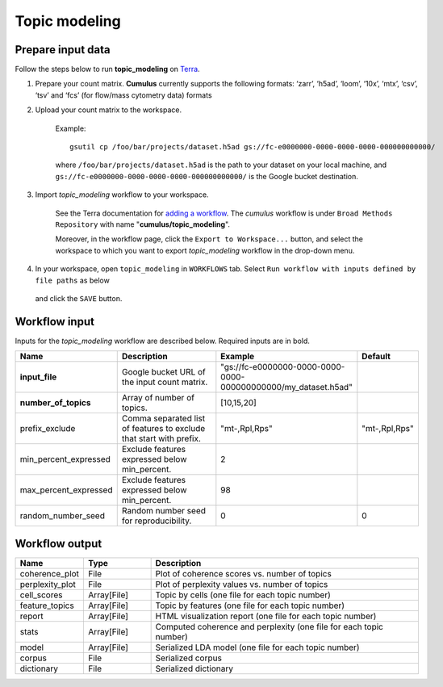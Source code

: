 Topic modeling
--------------------

Prepare input data
~~~~~~~~~~~~~~~~~~~


Follow the steps below to run **topic_modeling** on Terra_.

1. Prepare your count matrix. **Cumulus** currently supports the following formats:  ‘zarr’, ‘h5ad’, ‘loom’, ‘10x’, ‘mtx’, ‘csv’, ‘tsv’ and ‘fcs’ (for flow/mass cytometry data) formats


2. Upload your count matrix to the workspace.

    Example::
    
        gsutil cp /foo/bar/projects/dataset.h5ad gs://fc-e0000000-0000-0000-0000-000000000000/

    where ``/foo/bar/projects/dataset.h5ad`` is the path to your dataset on your local machine, and
    ``gs://fc-e0000000-0000-0000-0000-000000000000/`` is the Google bucket destination.

3. Import *topic_modeling* workflow to your workspace.

    See the Terra documentation for `adding a workflow`_. The *cumulus* workflow is under ``Broad Methods Repository`` with name "**cumulus/topic_modeling**".

    Moreover, in the workflow page, click the ``Export to Workspace...`` button, and select the workspace to which you want to export *topic_modeling* workflow in the drop-down menu.

4. In your workspace, open ``topic_modeling`` in ``WORKFLOWS`` tab. Select ``Run workflow with inputs defined by file paths`` as below

    .. image:: images/single_workflow.png

   and click the ``SAVE`` button.


Workflow input
~~~~~~~~~~~~~~~~

Inputs for the *topic_modeling* workflow are described below. Required inputs are in bold.

.. list-table::
    :widths: 5 20 10 5
    :header-rows: 1

    * - Name
      - Description
      - Example
      - Default
    * - **input_file**
      - Google bucket URL of the input count matrix.
      - "gs://fc-e0000000-0000-0000-0000-000000000000/my_dataset.h5ad"
      -
    * - **number_of_topics**
      - Array of number of topics.
      - [10,15,20]
      -
    * - prefix_exclude
      - Comma separated list of features to exclude that start with prefix.
      - "mt-,Rpl,Rps"
      - "mt-,Rpl,Rps"
    * - min_percent_expressed
      - Exclude features expressed below min_percent.
      - 2
      -
    * - max_percent_expressed
      - Exclude features expressed below min_percent.
      - 98
      -
    * - random_number_seed
      - Random number seed for reproducibility.
      - 0
      - 0



Workflow output
~~~~~~~~~~~~~~~~

.. list-table::
    :widths: 5 5 20
    :header-rows: 1

    * - Name
      - Type
      - Description
    * - coherence_plot
      - File
      - Plot of coherence scores vs. number of topics
    * - perplexity_plot
      - File
      - Plot of perplexity values vs. number of topics
    * - cell_scores
      - Array[File]
      - Topic by cells (one file for each topic number)
    * - feature_topics
      - Array[File]
      - Topic by features (one file for each topic number)
    * - report
      - Array[File]
      - HTML visualization report (one file for each topic number)
    * - stats
      - Array[File]
      - Computed coherence and perplexity (one file for each topic number)
    * - model
      - Array[File]
      - Serialized LDA model (one file for each topic number)
    * - corpus
      - File
      - Serialized corpus
    * - dictionary
      - File
      - Serialized dictionary
.. _Terra: https://app.terra.bio/
.. _adding a workflow: https://support.terra.bio/hc/en-us/articles/360025674392-Finding-the-tool-method-you-need-in-the-Methods-Repository






